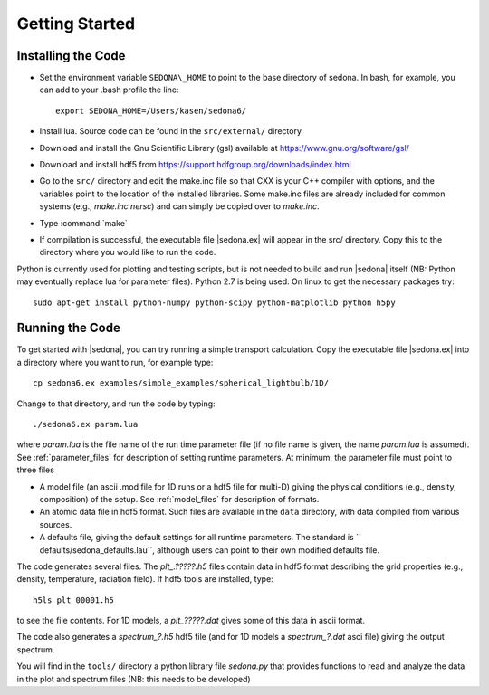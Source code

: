 
=================
Getting Started
=================

-------------------
Installing the Code
-------------------

* Set the environment variable  ``SEDONA\_HOME`` to point to the base directory of sedona. In bash, for example, you can add to your .bash profile the line:: 

	export SEDONA_HOME=/Users/kasen/sedona6/


* Install lua. Source code can be found in the ``src/external/`` directory

* Download and install the Gnu Scientific Library (gsl) available at https://www.gnu.org/software/gsl/

* Download and install hdf5 from https://support.hdfgroup.org/downloads/index.html

* Go to the ``src/`` directory and edit the make.inc file so that CXX is your C++ compiler with options, and the variables point to the  location of the installed libraries. Some make.inc files are already included for common systems (e.g., *make.inc.nersc*) and can simply be copied over to *make.inc*.

* Type :command:`make`

* If compilation is successful, the executable file |sedona.ex| will appear in the src/ directory. Copy this to the directory where you would like to run the code.



Python is currently used for plotting and testing scripts, but is not needed to build and run |sedona| itself (NB: Python may
eventually replace lua for parameter files). Python 2.7 is being used. On linux to get the necessary packages try::

	sudo apt-get install python-numpy python-scipy python-matplotlib python h5py



-------------------
Running the Code
-------------------

To get started with |sedona|, you can try running a simple transport calculation. Copy the executable file |sedona.ex| into a directory where you want to run, for example type::

  cp sedona6.ex examples/simple_examples/spherical_lightbulb/1D/

Change to that directory, and run the code by typing::

	./sedona6.ex param.lua

 
where *param.lua* is the file name of the run time parameter file (if no file name is given, the name *param.lua* is assumed).  See :ref:`parameter_files` for description of setting runtime parameters. At minimum, the parameter file must point to three files


* A model file  (an ascii .mod file for 1D runs or a hdf5 file for multi-D) giving the physical conditions (e.g., density, composition) of the setup. See :ref:`model_files` for description of formats.
	
* An atomic data file in hdf5 format. Such files are available in the ``data`` directory, with data compiled from various sources.
	
* A  defaults file, giving the default settings for all runtime parameters. The standard is `` defaults/sedona\_defaults.lau``, although users can point to their own modified defaults file.


The code generates several files. The *plt_.?????.h5* files contain data in hdf5 format describing the grid properties (e.g., density, temperature, radiation field). If hdf5 tools are installed, type::

	h5ls plt_00001.h5

to see the file contents. For 1D models, a *plt_?????.dat* gives some of this data in ascii format.

The code also generates a  *spectrum_?.h5* hdf5 file (and for 1D models a *spectrum_?.dat* asci file) giving the output spectrum.

You will find in the ``tools/`` directory a python library file *sedona.py* that provides functions to read and analyze the data in the plot and spectrum files (NB: this needs to be developed)


